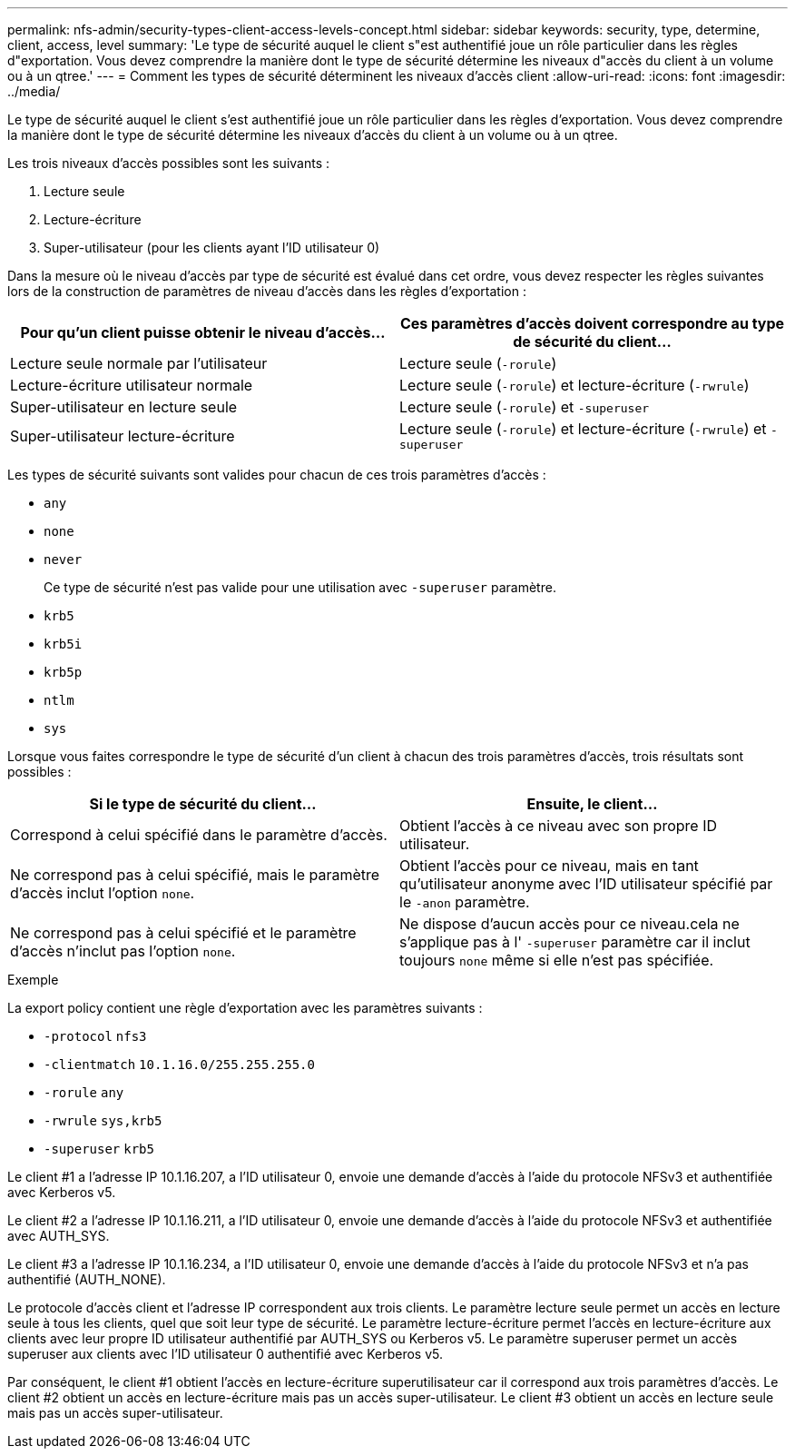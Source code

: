 ---
permalink: nfs-admin/security-types-client-access-levels-concept.html 
sidebar: sidebar 
keywords: security, type, determine, client, access, level 
summary: 'Le type de sécurité auquel le client s"est authentifié joue un rôle particulier dans les règles d"exportation. Vous devez comprendre la manière dont le type de sécurité détermine les niveaux d"accès du client à un volume ou à un qtree.' 
---
= Comment les types de sécurité déterminent les niveaux d'accès client
:allow-uri-read: 
:icons: font
:imagesdir: ../media/


[role="lead"]
Le type de sécurité auquel le client s'est authentifié joue un rôle particulier dans les règles d'exportation. Vous devez comprendre la manière dont le type de sécurité détermine les niveaux d'accès du client à un volume ou à un qtree.

Les trois niveaux d'accès possibles sont les suivants :

. Lecture seule
. Lecture-écriture
. Super-utilisateur (pour les clients ayant l'ID utilisateur 0)


Dans la mesure où le niveau d'accès par type de sécurité est évalué dans cet ordre, vous devez respecter les règles suivantes lors de la construction de paramètres de niveau d'accès dans les règles d'exportation :

[cols="2*"]
|===
| Pour qu'un client puisse obtenir le niveau d'accès... | Ces paramètres d'accès doivent correspondre au type de sécurité du client... 


 a| 
Lecture seule normale par l'utilisateur
 a| 
Lecture seule (`-rorule`)



 a| 
Lecture-écriture utilisateur normale
 a| 
Lecture seule (`-rorule`) et lecture-écriture (`-rwrule`)



 a| 
Super-utilisateur en lecture seule
 a| 
Lecture seule (`-rorule`) et `-superuser`



 a| 
Super-utilisateur lecture-écriture
 a| 
Lecture seule (`-rorule`) et lecture-écriture (`-rwrule`) et `-superuser`

|===
Les types de sécurité suivants sont valides pour chacun de ces trois paramètres d'accès :

* `any`
* `none`
* `never`
+
Ce type de sécurité n'est pas valide pour une utilisation avec `-superuser` paramètre.

* `krb5`
* `krb5i`
* `krb5p`
* `ntlm`
* `sys`


Lorsque vous faites correspondre le type de sécurité d'un client à chacun des trois paramètres d'accès, trois résultats sont possibles :

[cols="2*"]
|===
| Si le type de sécurité du client... | Ensuite, le client... 


 a| 
Correspond à celui spécifié dans le paramètre d'accès.
 a| 
Obtient l'accès à ce niveau avec son propre ID utilisateur.



 a| 
Ne correspond pas à celui spécifié, mais le paramètre d'accès inclut l'option `none`.
 a| 
Obtient l'accès pour ce niveau, mais en tant qu'utilisateur anonyme avec l'ID utilisateur spécifié par le `-anon` paramètre.



 a| 
Ne correspond pas à celui spécifié et le paramètre d'accès n'inclut pas l'option `none`.
 a| 
Ne dispose d'aucun accès pour ce niveau.cela ne s'applique pas à l' `-superuser` paramètre car il inclut toujours `none` même si elle n'est pas spécifiée.

|===
.Exemple
La export policy contient une règle d'exportation avec les paramètres suivants :

* `-protocol` `nfs3`
* `-clientmatch` `10.1.16.0/255.255.255.0`
* `-rorule` `any`
* `-rwrule` `sys,krb5`
* `-superuser` `krb5`


Le client #1 a l'adresse IP 10.1.16.207, a l'ID utilisateur 0, envoie une demande d'accès à l'aide du protocole NFSv3 et authentifiée avec Kerberos v5.

Le client #2 a l'adresse IP 10.1.16.211, a l'ID utilisateur 0, envoie une demande d'accès à l'aide du protocole NFSv3 et authentifiée avec AUTH_SYS.

Le client #3 a l'adresse IP 10.1.16.234, a l'ID utilisateur 0, envoie une demande d'accès à l'aide du protocole NFSv3 et n'a pas authentifié (AUTH_NONE).

Le protocole d'accès client et l'adresse IP correspondent aux trois clients. Le paramètre lecture seule permet un accès en lecture seule à tous les clients, quel que soit leur type de sécurité. Le paramètre lecture-écriture permet l'accès en lecture-écriture aux clients avec leur propre ID utilisateur authentifié par AUTH_SYS ou Kerberos v5. Le paramètre superuser permet un accès superuser aux clients avec l'ID utilisateur 0 authentifié avec Kerberos v5.

Par conséquent, le client #1 obtient l'accès en lecture-écriture superutilisateur car il correspond aux trois paramètres d'accès. Le client #2 obtient un accès en lecture-écriture mais pas un accès super-utilisateur. Le client #3 obtient un accès en lecture seule mais pas un accès super-utilisateur.
